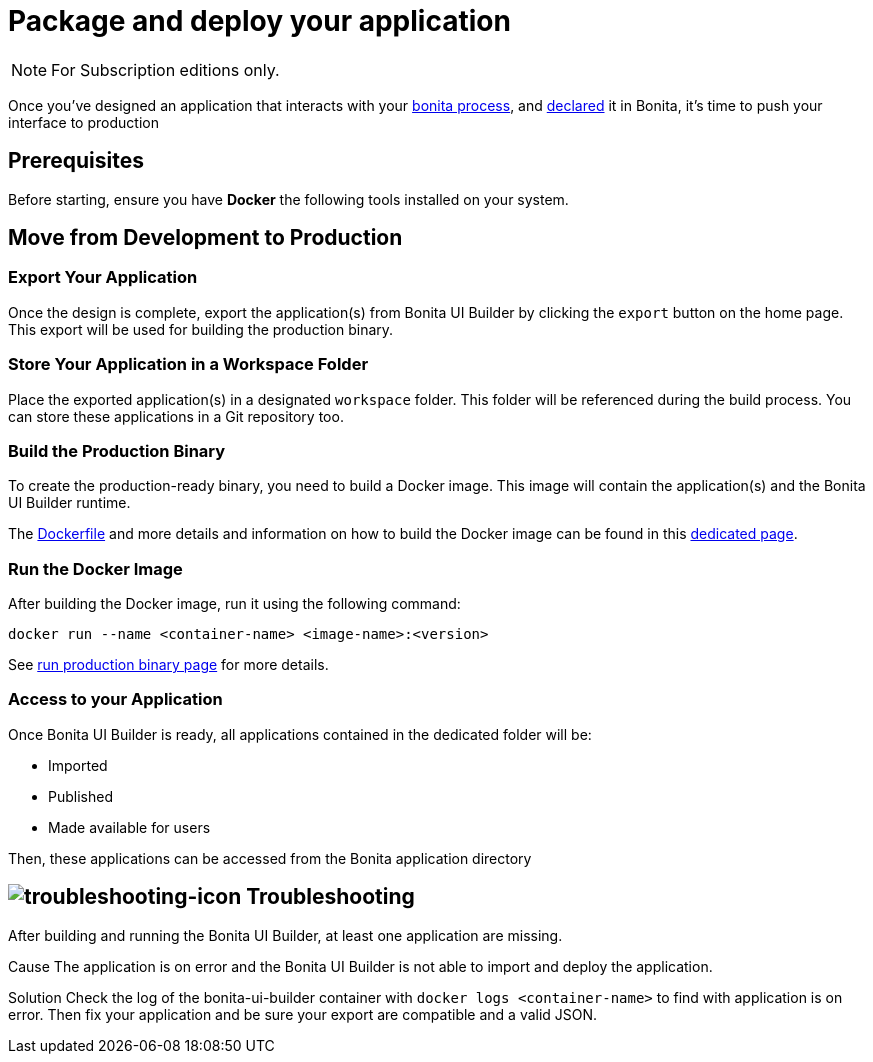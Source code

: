 = Package and deploy your application
:description: Step-by-step guide to transition from development to production using Bonita UI Builder

[NOTE]
====
For Subscription editions only.
====

Once you've designed an application that interacts with your xref:interact-with-your-bonita-process.adoc[bonita process], and xref:builder-declare-interface-in-bonita.adoc[declared] it in Bonita, it's time to push your interface to production


== Prerequisites

Before starting, ensure you have **Docker** the following tools installed on your system.

== Move from Development to Production

=== Export Your Application

Once the design is complete, export the application(s) from Bonita UI Builder by clicking the `export` button on the home page. This export will be used for building the production binary.

=== Store Your Application in a Workspace Folder

Place the exported application(s) in a designated `workspace` folder. This folder will be referenced during the build process.
You can store these applications in a Git repository too.

=== Build the Production Binary

To create the production-ready binary, you need to build a Docker image. This image will contain the application(s) and the Bonita UI Builder runtime.

The xref:applications:production-packaging.adoc#dockerfile[Dockerfile] and more details and information on how to build the Docker image can be found in this xref:applications:production-packaging.adoc[dedicated page].

=== Run the Docker Image

After building the Docker image, run it using the following command:

[source,shell]
----
docker run --name <container-name> <image-name>:<version>
----
See xref:production-packaging.adoc#run-production-binary[run production binary page] for more details.

=== Access to your Application

Once Bonita UI Builder is ready, all applications contained in the dedicated folder will be:

- Imported
- Published
- Made available for users

Then, these applications can be accessed from the Bonita application directory

[.troubleshooting-title]
== image:ROOT:images/troubleshooting.png[troubleshooting-icon] Troubleshooting

[.troubleshooting-section]
--
[.symptom]
After building and running the Bonita UI Builder, at least one application are missing.

[.cause]#Cause#
The application is on error and the Bonita UI Builder is not able to import and deploy the application.

[.solution]#Solution#
Check the log of the bonita-ui-builder container with `docker logs <container-name>` to find with application is on error.
Then fix your application and be sure your export are compatible and a valid JSON.
--
